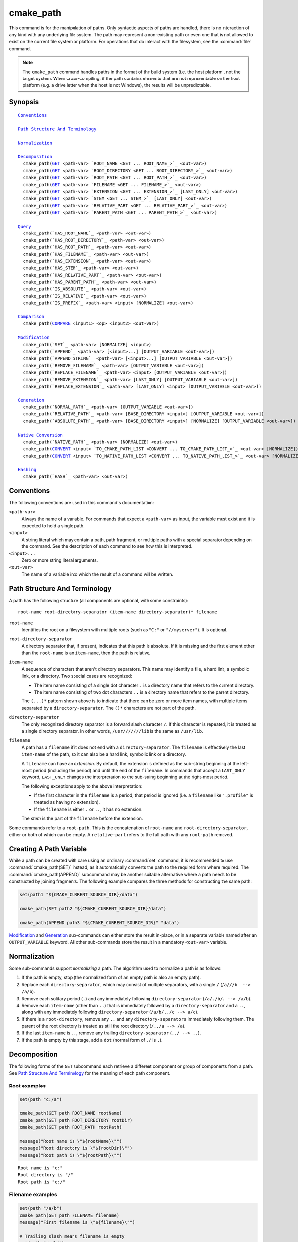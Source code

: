 cmake_path
----------

.. versionadded:: 3.20

This command is for the manipulation of paths.  Only syntactic aspects of
paths are handled, there is no interaction of any kind with any underlying
file system.  The path may represent a non-existing path or even one that
is not allowed to exist on the current file system or platform.
For operations that do interact with the filesystem, see the :command:`file`
command.

.. note::

  The ``cmake_path`` command handles paths in the format of the build system
  (i.e. the host platform), not the target system.  When cross-compiling,
  if the path contains elements that are not representable on the host
  platform (e.g. a drive letter when the host is not Windows), the results
  will be unpredictable.

Synopsis
^^^^^^^^

.. parsed-literal::

  `Conventions`_

  `Path Structure And Terminology`_

  `Normalization`_

  `Decomposition`_
    cmake_path(`GET`_ <path-var> `ROOT_NAME <GET ... ROOT_NAME_>`_ <out-var>)
    cmake_path(`GET`_ <path-var> `ROOT_DIRECTORY <GET ... ROOT_DIRECTORY_>`_ <out-var>)
    cmake_path(`GET`_ <path-var> `ROOT_PATH <GET ... ROOT_PATH_>`_ <out-var>)
    cmake_path(`GET`_ <path-var> `FILENAME <GET ... FILENAME_>`_ <out-var>)
    cmake_path(`GET`_ <path-var> `EXTENSION <GET ... EXTENSION_>`_ [LAST_ONLY] <out-var>)
    cmake_path(`GET`_ <path-var> `STEM <GET ... STEM_>`_ [LAST_ONLY] <out-var>)
    cmake_path(`GET`_ <path-var> `RELATIVE_PART <GET ... RELATIVE_PART_>`_ <out-var>)
    cmake_path(`GET`_ <path-var> `PARENT_PATH <GET ... PARENT_PATH_>`_ <out-var>)

  `Query`_
    cmake_path(`HAS_ROOT_NAME`_ <path-var> <out-var>)
    cmake_path(`HAS_ROOT_DIRECTORY`_ <path-var> <out-var>)
    cmake_path(`HAS_ROOT_PATH`_ <path-var> <out-var>)
    cmake_path(`HAS_FILENAME`_ <path-var> <out-var>)
    cmake_path(`HAS_EXTENSION`_ <path-var> <out-var>)
    cmake_path(`HAS_STEM`_ <path-var> <out-var>)
    cmake_path(`HAS_RELATIVE_PART`_ <path-var> <out-var>)
    cmake_path(`HAS_PARENT_PATH`_ <path-var> <out-var>)
    cmake_path(`IS_ABSOLUTE`_ <path-var> <out-var>)
    cmake_path(`IS_RELATIVE`_ <path-var> <out-var>)
    cmake_path(`IS_PREFIX`_ <path-var> <input> [NORMALIZE] <out-var>)

  `Comparison`_
    cmake_path(`COMPARE`_ <input1> <op> <input2> <out-var>)

  `Modification`_
    cmake_path(`SET`_ <path-var> [NORMALIZE] <input>)
    cmake_path(`APPEND`_ <path-var> [<input>...] [OUTPUT_VARIABLE <out-var>])
    cmake_path(`APPEND_STRING`_ <path-var> [<input>...] [OUTPUT_VARIABLE <out-var>])
    cmake_path(`REMOVE_FILENAME`_ <path-var> [OUTPUT_VARIABLE <out-var>])
    cmake_path(`REPLACE_FILENAME`_ <path-var> <input> [OUTPUT_VARIABLE <out-var>])
    cmake_path(`REMOVE_EXTENSION`_ <path-var> [LAST_ONLY] [OUTPUT_VARIABLE <out-var>])
    cmake_path(`REPLACE_EXTENSION`_ <path-var> [LAST_ONLY] <input> [OUTPUT_VARIABLE <out-var>])

  `Generation`_
    cmake_path(`NORMAL_PATH`_ <path-var> [OUTPUT_VARIABLE <out-var>])
    cmake_path(`RELATIVE_PATH`_ <path-var> [BASE_DIRECTORY <input>] [OUTPUT_VARIABLE <out-var>])
    cmake_path(`ABSOLUTE_PATH`_ <path-var> [BASE_DIRECTORY <input>] [NORMALIZE] [OUTPUT_VARIABLE <out-var>])

  `Native Conversion`_
    cmake_path(`NATIVE_PATH`_ <path-var> [NORMALIZE] <out-var>)
    cmake_path(`CONVERT`_ <input> `TO_CMAKE_PATH_LIST <CONVERT ... TO_CMAKE_PATH_LIST_>`_ <out-var> [NORMALIZE])
    cmake_path(`CONVERT`_ <input> `TO_NATIVE_PATH_LIST <CONVERT ... TO_NATIVE_PATH_LIST_>`_ <out-var> [NORMALIZE])

  `Hashing`_
    cmake_path(`HASH`_ <path-var> <out-var>)

Conventions
^^^^^^^^^^^

The following conventions are used in this command's documentation:

``<path-var>``
  Always the name of a variable.  For commands that expect a ``<path-var>``
  as input, the variable must exist and it is expected to hold a single path.

``<input>``
  A string literal which may contain a path, path fragment, or multiple paths
  with a special separator depending on the command.  See the description of
  each command to see how this is interpreted.

``<input>...``
  Zero or more string literal arguments.

``<out-var>``
  The name of a variable into which the result of a command will be written.


.. _Path Structure And Terminology:

Path Structure And Terminology
^^^^^^^^^^^^^^^^^^^^^^^^^^^^^^

A path has the following structure (all components are optional, with some
constraints):

::

  root-name root-directory-separator (item-name directory-separator)* filename

``root-name``
  Identifies the root on a filesystem with multiple roots (such as ``"C:"``
  or ``"//myserver"``). It is optional.

``root-directory-separator``
  A directory separator that, if present, indicates that this path is
  absolute.  If it is missing and the first element other than the
  ``root-name`` is an ``item-name``, then the path is relative.

``item-name``
  A sequence of characters that aren't directory separators.  This name may
  identify a file, a hard link, a symbolic link, or a directory.  Two special
  cases are recognized:

  * The item name consisting of a single dot character ``.`` is a
    directory name that refers to the current directory.

  * The item name consisting of two dot characters ``..`` is a
    directory name that refers to the parent directory.

  The ``(...)*`` pattern shown above is to indicate that there can be zero
  or more item names, with multiple items separated by a
  ``directory-separator``.  The ``()*`` characters are not part of the path.

``directory-separator``
  The only recognized directory separator is a forward slash character ``/``.
  If this character is repeated, it is treated as a single directory
  separator.  In other words, ``/usr///////lib`` is the same as ``/usr/lib``.

.. _FILENAME_DEF:
.. _EXTENSION_DEF:
.. _STEM_DEF:

``filename``
  A path has a ``filename`` if it does not end with a ``directory-separator``.
  The ``filename`` is effectively the last ``item-name`` of the path, so it
  can also be a hard link, symbolic link or a directory.

  A ``filename`` can have an *extension*.  By default, the extension is
  defined as the sub-string beginning at the left-most period (including
  the period) and until the end of the ``filename``.  In commands that
  accept a ``LAST_ONLY`` keyword, ``LAST_ONLY`` changes the interpretation
  to the sub-string beginning at the right-most period.

  The following exceptions apply to the above interpretation:

  * If the first character in the ``filename`` is a period, that period is
    ignored (i.e. a ``filename`` like ``".profile"`` is treated as having
    no extension).

  * If the ``filename`` is either ``.`` or ``..``, it has no extension.

  The *stem* is the part of the ``filename`` before the extension.

Some commands refer to a ``root-path``.  This is the concatenation of
``root-name`` and ``root-directory-separator``, either or both of which can
be empty.  A ``relative-part`` refers to the full path with any ``root-path``
removed.


Creating A Path Variable
^^^^^^^^^^^^^^^^^^^^^^^^

While a path can be created with care using an ordinary :command:`set`
command, it is recommended to use :command:`cmake_path(SET)` instead, as it
automatically converts the path to the required form where required.  The
:command:`cmake_path(APPEND)` subcommand may be another suitable alternative
where a path needs to be constructed by joining fragments. The following
example compares the three methods for constructing the same path:

.. code-block:: cmake

  set(path1 "${CMAKE_CURRENT_SOURCE_DIR}/data")

  cmake_path(SET path2 "${CMAKE_CURRENT_SOURCE_DIR}/data")

  cmake_path(APPEND path3 "${CMAKE_CURRENT_SOURCE_DIR}" "data")

`Modification`_ and `Generation`_ sub-commands can either store the result
in-place, or in a separate variable named after an ``OUTPUT_VARIABLE``
keyword.  All other sub-commands store the result in a mandatory ``<out-var>``
variable.

.. _Normalization:

Normalization
^^^^^^^^^^^^^

Some sub-commands support *normalizing* a path.  The algorithm used to
normalize a path is as follows:

1. If the path is empty, stop (the normalized form of an empty path is
   also an empty path).
2. Replace each ``directory-separator``, which may consist of multiple
   separators, with a single ``/`` (``/a///b  --> /a/b``).
3. Remove each solitary period (``.``) and any immediately following
   ``directory-separator`` (``/a/./b/. --> /a/b``).
4. Remove each ``item-name`` (other than ``..``) that is immediately
   followed by a ``directory-separator`` and a ``..``, along with any
   immediately following ``directory-separator`` (``/a/b/../c --> a/c``).
5. If there is a ``root-directory``, remove any ``..`` and any
   ``directory-separators`` immediately following them.  The parent of the
   root directory is treated as still the root directory (``/../a --> /a``).
6. If the last ``item-name`` is ``..``, remove any trailing
   ``directory-separator`` (``../ --> ..``).
7. If the path is empty by this stage, add a ``dot`` (normal form of ``./``
   is ``.``).


.. _Path Decomposition:

Decomposition
^^^^^^^^^^^^^

.. _GET:

The following forms of the ``GET`` subcommand each retrieve a different
component or group of components from a path.  See
`Path Structure And Terminology`_ for the meaning of each path component.

.. signature::
  cmake_path(GET <path-var> ROOT_NAME <out-var>)
  cmake_path(GET <path-var> ROOT_DIRECTORY <out-var>)
  cmake_path(GET <path-var> ROOT_PATH <out-var>)
  cmake_path(GET <path-var> FILENAME <out-var>)
  cmake_path(GET <path-var> EXTENSION [LAST_ONLY] <out-var>)
  cmake_path(GET <path-var> STEM [LAST_ONLY] <out-var>)
  cmake_path(GET <path-var> RELATIVE_PART <out-var>)
  cmake_path(GET <path-var> PARENT_PATH <out-var>)
  :target:
    GET ... ROOT_NAME
    GET ... ROOT_DIRECTORY
    GET ... ROOT_PATH
    GET ... FILENAME
    GET ... EXTENSION
    GET ... STEM
    GET ... RELATIVE_PART
    GET ... PARENT_PATH

  If a requested component is not present in the path, an empty string will be
  stored in ``<out-var>``.  For example, only Windows systems have the concept
  of a ``root-name``, so when the host machine is non-Windows, the ``ROOT_NAME``
  subcommand will always return an empty string.

  For ``PARENT_PATH``, if the :cref:`HAS_RELATIVE_PART` sub-command returns
  false, the result is a copy of ``<path-var>``.  Note that this implies that a
  root directory is considered to have a parent, with that parent being itself.
  Where :cref:`HAS_RELATIVE_PART` returns true, the result will essentially be
  ``<path-var>`` with one less element.

Root examples
"""""""""""""

.. code-block:: cmake

  set(path "c:/a")

  cmake_path(GET path ROOT_NAME rootName)
  cmake_path(GET path ROOT_DIRECTORY rootDir)
  cmake_path(GET path ROOT_PATH rootPath)

  message("Root name is \"${rootName}\"")
  message("Root directory is \"${rootDir}\"")
  message("Root path is \"${rootPath}\"")

::

  Root name is "c:"
  Root directory is "/"
  Root path is "c:/"

Filename examples
"""""""""""""""""

.. code-block:: cmake

  set(path "/a/b")
  cmake_path(GET path FILENAME filename)
  message("First filename is \"${filename}\"")

  # Trailing slash means filename is empty
  set(path "/a/b/")
  cmake_path(GET path FILENAME filename)
  message("Second filename is \"${filename}\"")

::

  First filename is "b"
  Second filename is ""

Extension and stem examples
"""""""""""""""""""""""""""

.. code-block:: cmake

  set(path "name.ext1.ext2")

  cmake_path(GET path EXTENSION fullExt)
  cmake_path(GET path STEM fullStem)
  message("Full extension is \"${fullExt}\"")
  message("Full stem is \"${fullStem}\"")

  # Effect of LAST_ONLY
  cmake_path(GET path EXTENSION LAST_ONLY lastExt)
  cmake_path(GET path STEM LAST_ONLY lastStem)
  message("Last extension is \"${lastExt}\"")
  message("Last stem is \"${lastStem}\"")

  # Special cases
  set(dotPath "/a/.")
  set(dotDotPath "/a/..")
  set(someMorePath "/a/.some.more")
  cmake_path(GET dotPath EXTENSION dotExt)
  cmake_path(GET dotPath STEM dotStem)
  cmake_path(GET dotDotPath EXTENSION dotDotExt)
  cmake_path(GET dotDotPath STEM dotDotStem)
  cmake_path(GET someMorePath EXTENSION someMoreExt)
  cmake_path(GET someMorePath STEM someMoreStem)
  message("Dot extension is \"${dotExt}\"")
  message("Dot stem is \"${dotStem}\"")
  message("Dot-dot extension is \"${dotDotExt}\"")
  message("Dot-dot stem is \"${dotDotStem}\"")
  message(".some.more extension is \"${someMoreExt}\"")
  message(".some.more stem is \"${someMoreStem}\"")

::

  Full extension is ".ext1.ext2"
  Full stem is "name"
  Last extension is ".ext2"
  Last stem is "name.ext1"
  Dot extension is ""
  Dot stem is "."
  Dot-dot extension is ""
  Dot-dot stem is ".."
  .some.more extension is ".more"
  .some.more stem is ".some"

Relative part examples
""""""""""""""""""""""

.. code-block:: cmake

  set(path "c:/a/b")
  cmake_path(GET path RELATIVE_PART result)
  message("Relative part is \"${result}\"")

  set(path "c/d")
  cmake_path(GET path RELATIVE_PART result)
  message("Relative part is \"${result}\"")

  set(path "/")
  cmake_path(GET path RELATIVE_PART result)
  message("Relative part is \"${result}\"")

::

  Relative part is "a/b"
  Relative part is "c/d"
  Relative part is ""

Path traversal examples
"""""""""""""""""""""""

.. code-block:: cmake

  set(path "c:/a/b")
  cmake_path(GET path PARENT_PATH result)
  message("Parent path is \"${result}\"")

  set(path "c:/")
  cmake_path(GET path PARENT_PATH result)
  message("Parent path is \"${result}\"")

::

  Parent path is "c:/a"
  Parent path is "c:/"


.. _Path Query:

Query
^^^^^

Each of the `cmake_path(GET) <GET_>`_ subcommands has a corresponding
``HAS_...`` subcommand which can be used to discover whether a particular path
component is present.  See `Path Structure And Terminology`_ for the
meaning of each path component.

.. signature::
  cmake_path(HAS_ROOT_NAME <path-var> <out-var>)
  cmake_path(HAS_ROOT_DIRECTORY <path-var> <out-var>)
  cmake_path(HAS_ROOT_PATH <path-var> <out-var>)
  cmake_path(HAS_FILENAME <path-var> <out-var>)
  cmake_path(HAS_EXTENSION <path-var> <out-var>)
  cmake_path(HAS_STEM <path-var> <out-var>)
  cmake_path(HAS_RELATIVE_PART <path-var> <out-var>)
  cmake_path(HAS_PARENT_PATH <path-var> <out-var>)

  Each of the above follows the predictable pattern of setting ``<out-var>``
  to true if the path has the associated component, or false otherwise.
  Note the following special cases:

  * For ``HAS_ROOT_PATH``, a true result will only be returned if at least one
    of ``root-name`` or ``root-directory`` is non-empty.

  * For ``HAS_PARENT_PATH``, the root directory is also considered to have a
    parent, which will be itself.  The result is true except if the path
    consists of just a :ref:`filename <FILENAME_DEF>`.

.. signature::
  cmake_path(IS_ABSOLUTE <path-var> <out-var>)

  Sets ``<out-var>`` to true if ``<path-var>`` is absolute.  An absolute path
  is a path that unambiguously identifies the location of a file without
  reference to an additional starting location.  On Windows, this means the
  path must have both a ``root-name`` and a ``root-directory-separator`` to be
  considered absolute.  On other platforms, just a ``root-directory-separator``
  is sufficient.  Note that this means on Windows, ``IS_ABSOLUTE`` can be
  false while :cref:`HAS_ROOT_DIRECTORY` can be true.

.. signature::
  cmake_path(IS_RELATIVE <path-var> <out-var>)

  This will store the opposite of :cref:`IS_ABSOLUTE` in ``<out-var>``.

.. signature::
  cmake_path(IS_PREFIX <path-var> <input> [NORMALIZE] <out-var>)

  Checks if ``<path-var>`` is the prefix of ``<input>``.

  When the ``NORMALIZE`` option is specified, ``<path-var>`` and ``<input>``
  are :ref:`normalized <Normalization>` before the check.

  .. code-block:: cmake

    set(path "/a/b/c")
    cmake_path(IS_PREFIX path "/a/b/c/d" result) # result = true
    cmake_path(IS_PREFIX path "/a/b" result)     # result = false
    cmake_path(IS_PREFIX path "/x/y/z" result)   # result = false

    set(path "/a/b")
    cmake_path(IS_PREFIX path "/a/c/../b" NORMALIZE result)   # result = true

.. _Path Comparison:

Comparison
^^^^^^^^^^

.. _COMPARE:

.. signature::
  cmake_path(COMPARE <input1> EQUAL <input2> <out-var>)
  cmake_path(COMPARE <input1> NOT_EQUAL <input2> <out-var>)
  :target:
    COMPARE ... EQUAL
    COMPARE ... NOT_EQUAL

  Compares the lexical representations of two paths provided as string literals.
  No normalization is performed on either path, except multiple consecutive
  directory separators are effectively collapsed into a single separator.
  Equality is determined according to the following pseudo-code logic:

  ::

    if(NOT <input1>.root_name() STREQUAL <input2>.root_name())
      return FALSE

    if(<input1>.has_root_directory() XOR <input2>.has_root_directory())
      return FALSE

    Return FALSE if a relative portion of <input1> is not lexicographically
    equal to the relative portion of <input2>. This comparison is performed path
    component-wise. If all of the components compare equal, then return TRUE.

  .. note::
    Unlike most other ``cmake_path()`` subcommands, the ``COMPARE`` subcommand
    takes literal strings as input, not the names of variables.


.. _Path Modification:

Modification
^^^^^^^^^^^^

.. signature::
  cmake_path(SET <path-var> [NORMALIZE] <input>)

  Assigns the ``<input>`` path to ``<path-var>``.  If ``<input>`` is a native
  path, it is converted into a cmake-style path with forward-slashes
  (``/``). On Windows, the long filename marker is taken into account.

  When the ``NORMALIZE`` option is specified, the path is :ref:`normalized
  <Normalization>` after the conversion.

  For example:

  .. code-block:: cmake

    set(native_path "c:\\a\\b/..\\c")
    cmake_path(SET path "${native_path}")
    message("CMake path is \"${path}\"")

    cmake_path(SET path NORMALIZE "${native_path}")
    message("Normalized CMake path is \"${path}\"")

  Output::

    CMake path is "c:/a/b/../c"
    Normalized CMake path is "c:/a/c"

.. signature::
  cmake_path(APPEND <path-var> [<input>...] [OUTPUT_VARIABLE <out-var>])

  Appends all the ``<input>`` arguments to the ``<path-var>`` using ``/`` as
  the ``directory-separator``.  Depending on the ``<input>``, the previous
  contents of ``<path-var>`` may be discarded.  For each ``<input>`` argument,
  the following algorithm (pseudo-code) applies:

  ::

    # <path> is the contents of <path-var>

    if(<input>.is_absolute() OR
      (<input>.has_root_name() AND
        NOT <input>.root_name() STREQUAL <path>.root_name()))
      replace <path> with <input>
      return()
    endif()

    if(<input>.has_root_directory())
      remove any root-directory and the entire relative path from <path>
    elseif(<path>.has_filename() OR
          (NOT <path-var>.has_root_directory() OR <path>.is_absolute()))
      append directory-separator to <path>
    endif()

    append <input> omitting any root-name to <path>

.. signature::
  cmake_path(APPEND_STRING <path-var> [<input>...] [OUTPUT_VARIABLE <out-var>])

  Appends all the ``<input>`` arguments to the ``<path-var>`` without adding any
  ``directory-separator``.

.. signature::
  cmake_path(REMOVE_FILENAME <path-var> [OUTPUT_VARIABLE <out-var>])

  Removes the :ref:`filename <FILENAME_DEF>` component (as returned by
  :cref:`GET ... FILENAME`) from ``<path-var>``.  After removal, any trailing
  ``directory-separator`` is left alone, if present.

  If ``OUTPUT_VARIABLE`` is not given, then after this function returns,
  :cref:`HAS_FILENAME` returns false for ``<path-var>``.

  For example:

  .. code-block:: cmake

    set(path "/a/b")
    cmake_path(REMOVE_FILENAME path)
    message("First path is \"${path}\"")

    # filename is now already empty, the following removes nothing
    cmake_path(REMOVE_FILENAME path)
    message("Second path is \"${path}\"")

  Output::

    First path is "/a/"
    Second path is "/a/"

.. signature::
  cmake_path(REPLACE_FILENAME <path-var> <input> [OUTPUT_VARIABLE <out-var>])

  Replaces the :ref:`filename <FILENAME_DEF>` component from ``<path-var>``
  with ``<input>``.  If ``<path-var>`` has no filename component (i.e.
  :cref:`HAS_FILENAME` returns false), the path is unchanged. The operation is
  equivalent to the following:

  .. code-block:: cmake

    cmake_path(HAS_FILENAME path has_filename)
    if(has_filename)
      cmake_path(REMOVE_FILENAME path)
      cmake_path(APPEND path "${input}")
    endif()

.. signature::
  cmake_path(REMOVE_EXTENSION <path-var> [LAST_ONLY]
                                         [OUTPUT_VARIABLE <out-var>])

  Removes the :ref:`extension <EXTENSION_DEF>`, if any, from ``<path-var>``.

.. signature::
  cmake_path(REPLACE_EXTENSION <path-var> [LAST_ONLY] <input>
                               [OUTPUT_VARIABLE <out-var>])

  Replaces the :ref:`extension <EXTENSION_DEF>` with ``<input>``.  Its effect
  is equivalent to the following:

  .. code-block:: cmake

    cmake_path(REMOVE_EXTENSION path)
    if(NOT input MATCHES "^\\.")
      cmake_path(APPEND_STRING path ".")
    endif()
    cmake_path(APPEND_STRING path "${input}")


.. _Path Generation:

Generation
^^^^^^^^^^

.. signature::
  cmake_path(NORMAL_PATH <path-var> [OUTPUT_VARIABLE <out-var>])

  Normalizes ``<path-var>`` according the steps described in
  :ref:`Normalization`.

.. signature::
  cmake_path(RELATIVE_PATH <path-var> [BASE_DIRECTORY <input>]
                                      [OUTPUT_VARIABLE <out-var>])

  Modifies ``<path-var>`` to make it relative to the ``BASE_DIRECTORY`` argument.
  If ``BASE_DIRECTORY`` is not specified, the default base directory will be
  :variable:`CMAKE_CURRENT_SOURCE_DIR`.

  For reference, the algorithm used to compute the relative path is the same
  as that used by C++
  `std::filesystem::path::lexically_relative
  <https://en.cppreference.com/w/cpp/filesystem/path/lexically_normal>`_.

.. signature::
  cmake_path(ABSOLUTE_PATH <path-var> [BASE_DIRECTORY <input>] [NORMALIZE]
                                      [OUTPUT_VARIABLE <out-var>])

  If ``<path-var>`` is a relative path (:cref:`IS_RELATIVE` is true), it is
  evaluated relative to the given base directory specified by ``BASE_DIRECTORY``
  option. If ``BASE_DIRECTORY`` is not specified, the default base directory
  will be :variable:`CMAKE_CURRENT_SOURCE_DIR`.

  When the ``NORMALIZE`` option is specified, the path is :ref:`normalized
  <Normalization>` after the path computation.

  Because ``cmake_path()`` does not access the filesystem, symbolic links are
  not resolved and any leading tilde is not expanded.  To compute a real path
  with symbolic links resolved and leading tildes expanded, use the
  :command:`file(REAL_PATH)` command instead.

Native Conversion
^^^^^^^^^^^^^^^^^

For commands in this section, *native* refers to the host platform, not the
target platform when cross-compiling.

.. signature::
  cmake_path(NATIVE_PATH <path-var> [NORMALIZE] <out-var>)

  Converts a cmake-style ``<path-var>`` into a native path with
  platform-specific slashes (``\`` on Windows hosts and ``/`` elsewhere).

  When the ``NORMALIZE`` option is specified, the path is :ref:`normalized
  <Normalization>` before the conversion.

.. _CONVERT:

.. signature::
  cmake_path(CONVERT <input> TO_CMAKE_PATH_LIST <out-var> [NORMALIZE])
  :target:
    CONVERT ... TO_CMAKE_PATH_LIST

  Converts a native ``<input>`` path into a cmake-style path with forward
  slashes (``/``).  On Windows hosts, the long filename marker is taken into
  account.  The input can be a single path or a system search path like
  ``$ENV{PATH}``.  A search path will be converted to a cmake-style list
  separated by ``;`` characters (on non-Windows platforms, this essentially
  means ``:`` separators are replaced with ``;``).  The result of the
  conversion is stored in the ``<out-var>`` variable.

  When the ``NORMALIZE`` option is specified, the path is :ref:`normalized
  <Normalization>` before the conversion.

  .. note::
    Unlike most other ``cmake_path()`` subcommands, the ``CONVERT`` subcommand
    takes a literal string as input, not the name of a variable.

.. signature::
  cmake_path(CONVERT <input> TO_NATIVE_PATH_LIST <out-var> [NORMALIZE])
  :target:
    CONVERT ... TO_NATIVE_PATH_LIST

  Converts a cmake-style ``<input>`` path into a native path with
  platform-specific slashes (``\`` on Windows hosts and ``/`` elsewhere).
  The input can be a single path or a cmake-style list.  A list will be
  converted into a native search path (``;``-separated on Windows,
  ``:``-separated on other platforms).  The result of the conversion is
  stored in the ``<out-var>`` variable.

  When the ``NORMALIZE`` option is specified, the path is :ref:`normalized
  <Normalization>` before the conversion.

  .. note::
    Unlike most other ``cmake_path()`` subcommands, the ``CONVERT`` subcommand
    takes a literal string as input, not the name of a variable.

  For example:

  .. code-block:: cmake

    set(paths "/a/b/c" "/x/y/z")
    cmake_path(CONVERT "${paths}" TO_NATIVE_PATH_LIST native_paths)
    message("Native path list is \"${native_paths}\"")

  Output on Windows::

    Native path list is "\a\b\c;\x\y\z"

  Output on all other platforms::

    Native path list is "/a/b/c:/x/y/z"

Hashing
^^^^^^^

.. signature::
  cmake_path(HASH <path-var> <out-var>)

  Computes a hash value of ``<path-var>`` such that for two paths ``p1`` and
  ``p2`` that compare equal (:cref:`COMPARE ... EQUAL`), the hash value of
  ``p1`` is equal to the hash value of ``p2``.  The path is always
  :ref:`normalized <Normalization>` before the hash is computed.
